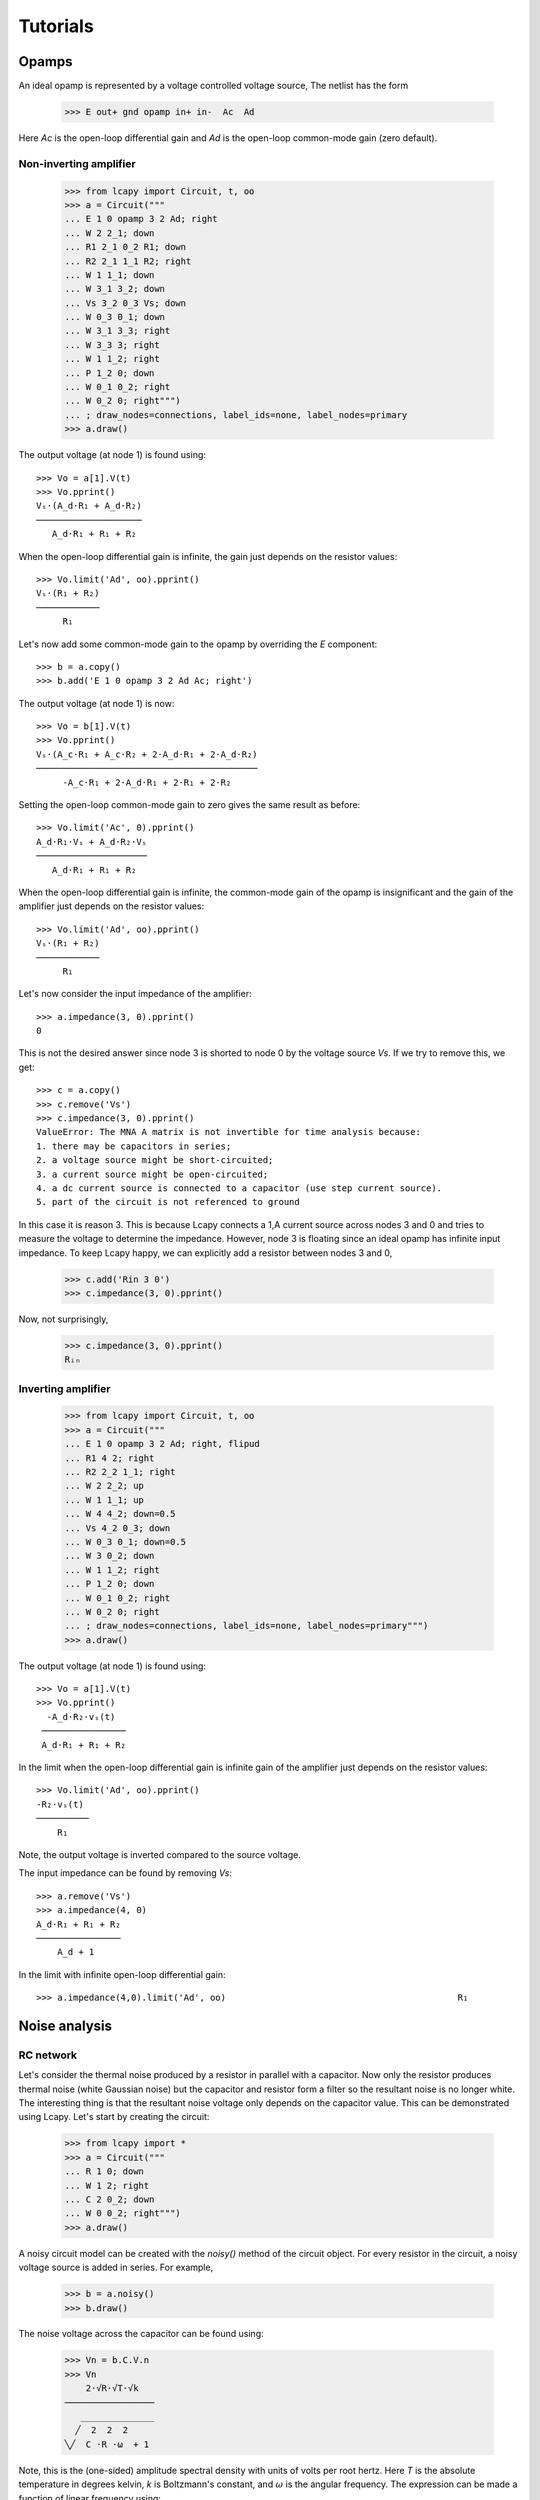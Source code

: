 =========
Tutorials
=========

Opamps
======

An ideal opamp is represented by a voltage controlled voltage source,  The netlist has the form

   >>> E out+ gnd opamp in+ in-  Ac  Ad

Here `Ac` is the open-loop differential gain and `Ad` is the open-loop common-mode gain (zero default).
   

Non-inverting amplifier
-----------------------

   >>> from lcapy import Circuit, t, oo
   >>> a = Circuit("""
   ... E 1 0 opamp 3 2 Ad; right
   ... W 2 2_1; down
   ... R1 2_1 0_2 R1; down
   ... R2 2_1 1_1 R2; right
   ... W 1 1_1; down
   ... W 3_1 3_2; down
   ... Vs 3_2 0_3 Vs; down
   ... W 0_3 0_1; down
   ... W 3_1 3_3; right
   ... W 3_3 3; right
   ... W 1 1_2; right
   ... P 1_2 0; down
   ... W 0_1 0_2; right
   ... W 0_2 0; right""")
   ... ; draw_nodes=connections, label_ids=none, label_nodes=primary
   >>> a.draw()

.. image:: examples/tutorials/opamps/opamp-noninverting-amplifier1.png
   :width: 12cm

The output voltage (at node 1) is found using::           

   >>> Vo = a[1].V(t)
   >>> Vo.pprint()
   Vₛ⋅(A_d⋅R₁ + A_d⋅R₂)
   ────────────────────
      A_d⋅R₁ + R₁ + R₂

When the open-loop differential gain is infinite, the gain just depends on the resistor values::      
           
   >>> Vo.limit('Ad', oo).pprint()
   Vₛ⋅(R₁ + R₂)
   ────────────
        R₁     

Let's now add some common-mode gain to the opamp by overriding the `E` component::

   >>> b = a.copy()
   >>> b.add('E 1 0 opamp 3 2 Ad Ac; right')
           
The output voltage (at node 1) is now::           

   >>> Vo = b[1].V(t)
   >>> Vo.pprint()
   Vₛ⋅(A_c⋅R₁ + A_c⋅R₂ + 2⋅A_d⋅R₁ + 2⋅A_d⋅R₂)
   ──────────────────────────────────────────
        -A_c⋅R₁ + 2⋅A_d⋅R₁ + 2⋅R₁ + 2⋅R₂

Setting the open-loop common-mode gain to zero gives the same result as before::
        
   >>> Vo.limit('Ac', 0).pprint()
   A_d⋅R₁⋅Vₛ + A_d⋅R₂⋅Vₛ
   ─────────────────────
      A_d⋅R₁ + R₁ + R₂

When the open-loop differential gain is infinite, the common-mode gain
of the opamp is insignificant and the gain of the amplifier just
depends on the resistor values::
           
   >>> Vo.limit('Ad', oo).pprint()
   Vₛ⋅(R₁ + R₂)
   ────────────
        R₁     

Let's now consider the input impedance of the amplifier::

   >>> a.impedance(3, 0).pprint()
   0

This is not the desired answer since node 3 is shorted to node 0 by the voltage source `Vs`.  If we try to remove this, we get::

   >>> c = a.copy()
   >>> c.remove('Vs')
   >>> c.impedance(3, 0).pprint()  
   ValueError: The MNA A matrix is not invertible for time analysis because:
   1. there may be capacitors in series;
   2. a voltage source might be short-circuited;
   3. a current source might be open-circuited;
   4. a dc current source is connected to a capacitor (use step current source).
   5. part of the circuit is not referenced to ground

In this case it is reason 3.  This is because Lcapy connects a 1\,A current source across nodes 3 and 0 and tries to measure the voltage to determine the impedance.   However, node 3 is floating since an ideal opamp has infinite input impedance.  To keep Lcapy happy, we can explicitly add a resistor between nodes 3 and 0,

   >>> c.add('Rin 3 0')
   >>> c.impedance(3, 0).pprint()

Now, not surprisingly,

   >>> c.impedance(3, 0).pprint()  
   Rᵢₙ


Inverting amplifier
-------------------

   >>> from lcapy import Circuit, t, oo
   >>> a = Circuit("""   
   ... E 1 0 opamp 3 2 Ad; right, flipud
   ... R1 4 2; right
   ... R2 2_2 1_1; right
   ... W 2 2_2; up
   ... W 1 1_1; up
   ... W 4 4_2; down=0.5
   ... Vs 4_2 0_3; down
   ... W 0_3 0_1; down=0.5
   ... W 3 0_2; down
   ... W 1 1_2; right
   ... P 1_2 0; down
   ... W 0_1 0_2; right
   ... W 0_2 0; right
   ... ; draw_nodes=connections, label_ids=none, label_nodes=primary""")
   >>> a.draw()

.. image:: examples/tutorials/opamps/opamp-inverting-amplifier1.png
   :width: 12cm

The output voltage (at node 1) is found using::

  >>> Vo = a[1].V(t)
  >>> Vo.pprint()
    -A_d⋅R₂⋅vₛ(t)  
   ────────────────
   A_d⋅R₁ + R₁ + R₂

In the limit when the open-loop differential gain is infinite gain of
the amplifier just depends on the resistor values::
           
   >>> Vo.limit('Ad', oo).pprint()
   -R₂⋅vₛ(t) 
   ──────────
       R₁    

Note, the output voltage is inverted compared to the source voltage.

The input impedance can be found by removing `Vs`::

   >>> a.remove('Vs')
   >>> a.impedance(4, 0)
   A_d⋅R₁ + R₁ + R₂
   ────────────────
       A_d + 1     

In the limit with infinite open-loop differential gain::

   >>> a.impedance(4,0).limit('Ad', oo)                                            R₁

   

Noise analysis
==============


RC network
----------

Let's consider the thermal noise produced by a resistor in parallel
with a capacitor.  Now only the resistor produces thermal noise (white
Gaussian noise) but the capacitor and resistor form a filter so the
resultant noise is no longer white.  The interesting thing is that the
resultant noise voltage only depends on the capacitor value.  This can
be demonstrated using Lcapy.   Let's start by creating the circuit:

   >>> from lcapy import *
   >>> a = Circuit("""
   ... R 1 0; down
   ... W 1 2; right
   ... C 2 0_2; down
   ... W 0 0_2; right""")
   >>> a.draw()

.. image:: examples/tutorials/RCnoise/RCparallel1.png
   :width: 4cm

A noisy circuit model can be created with the `noisy()` method of the circuit object.   For every resistor in the circuit, a noisy voltage source is added in series.  For example,

   >>> b = a.noisy()
   >>> b.draw()

.. image:: examples/tutorials/RCnoise/RCparallel1noisy.png
   :width: 4cm
        
The noise voltage across the capacitor can be found using:

   >>> Vn = b.C.V.n
   >>> Vn
       2⋅√R⋅√T⋅√k   
   ─────────────────
      ______________
     ╱  2  2  2     
   ╲╱  C ⋅R ⋅ω  + 1 

Note, this is the (one-sided) amplitude spectral density with units of volts per root hertz.  Here `T` is the absolute temperature in degrees kelvin, `k` is Boltzmann's constant, and :math:`\omega` is the angular frequency.  The expression can be made a function of linear frequency using:

   >>> Vn(f)
         2⋅√R⋅√T⋅√k      
   ──────────────────────
      ___________________
     ╱    2  2  2  2     
   ╲╱  4⋅π ⋅C ⋅R ⋅f  + 1 

This expression can be plotted if we substitute the symbols with numbers.  Let's choose :math:`T = 293` K, :math:`R = 10` kohm, and :math:`C = 100` nF.

   >>> Vns = Vn.subs({'R':10e3, 'C':100e-9, 'T':293, 'k':1.38e-23})
   >>> Vns(f)
              √101085           
   ─────────────────────────────
                    ____________
                   ╱  2  2      
                  ╱  π ⋅f       
   25000000000⋅  ╱   ────── + 1 
               ╲╱    250000     

Note, Lcapy tries to approximate all numbers with integers.  A floating point representation can be found with the `evalf()` method:

   >>> Vns(f).evalf()               
                                                     -0.5
                       ⎛                     2      ⎞    
   1.27175469332729e-8⋅⎝3.94784176043574e-5⋅f  + 1.0⎠    

The amplitude spectral density of the noise can be plotted by definining a vector of frequency samples:

   >>> from numpy import linspace
   >>> vf = linspace(0, 10e3, 200)
   >>> (Vns(f) * 1e9).plot(vf, plot_type='mag', ylabel='ASD (nV/rootHz'))
 

.. image:: examples/tutorials/RCnoise/RCparallel1noiseplot1.png
   :width: 10cm   

Finally, the rms noise voltage can be found using the `rms()` method.  This integrates the square of the ASD (the power spectral density) over all frequencies and takes the square root.  For this example, the rms value does not depend on R.

   >>> Vn.rms()
   √T⋅√k
   ─────
     √C 


Opamp non-inverting amplifier
-----------------------------

This tutorial looks at the noise from an opamp non-inverting
amplifier.  It uses an ideal opamp with open-loop gain `A` augmented
with a voltage source representing the input-referred opamp voltage
noise, and current sources representing the input-referred opamp
current noise.

   >>> from lcapy import *
   >>> a = Circuit("""
   ... Rs 1 0; down
   ... Vn 1 2 noise; right
   ... W 2 3; right
   ... In1 2 0_2 noise; down, l=I_{n+}
   ... W 0 0_2; right
   ... In2 5 0_5 noise; down, l=I_{n-}
   ... W 5 4; right
   ... W 0_2 0_5; right
   ... W 4 6; down
   ... R1 6 0_6; down
   ... W 0_5 0_6; right
   ... R2 6 7; right
   ... W 8 7; down
   ... E 8 0 opamp 3 4 A; right
   ... W 8 9; right
   ... W 0_6 0_9; right
   ... P 9 0_9; down
   ... ; draw_nodes=connections, label_nodes=none""")
   >>> a.draw()

.. image:: examples/tutorials/opampnoise/opamp-noninverting-amplifier.png
   :width: 10cm

The noise ASD at the input of the opamp is
           
   >>> a[3].V.n
      ____________________________
     ╱    ⎛   2           ⎞     2 
   ╲╱  Rₛ⋅⎝Iₙ₁ ⋅Rₛ + 4⋅T⋅k⎠ + Vₙ  

This is independent of frequency and thus is white.  In practice, the voltage and current noise of an opamp has a 1/f component at low frequencies.

The noise at the output of the amplifier is

   >>> a[8].V.n   
        _____________________________________________________
       ╱    2   2          2      2   2   2     2          2 
   A⋅╲╱  Iₙ₁ ⋅Rₛ ⋅(R₁ + R₂)  + Iₙ₂ ⋅R₁ ⋅R₂  + Vₙ ⋅(R₁ + R₂)  
   ──────────────────────────────────────────────────────────
                         A⋅R₁ + R₁ + R₂                      

Assuming an infinite open-loop gain this simplifies to

   >>> a[8].V.n.limit('A', oo)
      _____________________________________________________
     ╱    2   2          2      2   2   2     2          2 
   ╲╱  Iₙ₁ ⋅Rₛ ⋅(R₁ + R₂)  + Iₙ₂ ⋅R₁ ⋅R₂  + Vₙ ⋅(R₁ + R₂)  
   ────────────────────────────────────────────────────────
                              R₁                           

This is simply the input noise scaled by the amplfier gain :math:`1 + R_2/R_1`.

So far the analysis has ignored the noise due to the feedback resistors.   The noise from these resistors can be modelled with the `noisy()` method of the circuit object.

   >>> b = a.noisy()
   >>> b.draw()

.. image:: examples/tutorials/opampnoise/opamp-noninverting-amplifier-noisy.png
   :width: 10cm


Let's choose :math:`R2 = (G - 1) R_1` where :math:`G` is the closed-loop gain:

   >>> c = b.subs({'R2':'(G - 1) * R1'})
   >>> c[8].V.n.limit('A', oo)

Unfortunately, this becomes unmanageable since SymPy has to assume that :math:`G` may be less than one.   So instead, let's choose :math:`G=10`,

   >>> c = b.subs({'R2':'(10 - 1) * R1'})
   >>> c[8].V.n.limit('A', oo)
      ________________________________________________________________
     ╱        2   2         2   2                                   2 
   ╲╱  100⋅Iₙ₁ ⋅Rₛ  + 81⋅Iₙ₂ ⋅R₁  + 360⋅R₁⋅T⋅k + 400⋅Rₛ⋅T⋅k + 100⋅Vₙ  

In practice, both noise current sources have the same ASD.  Thus

   >>> c = b.subs({'R2':'(10 - 1) * R1', 'In2':'In1'})
   >>> c[8].V.n.limit('A', oo)
      _________________________________________________________________
     ╱        2   2        ⎛     2            ⎞                      2 
   ╲╱  100⋅Iₙ₁ ⋅Rₛ  + 9⋅R₁⋅⎝9⋅Iₙ₁ ⋅R₁ + 40⋅T⋅k⎠ + 400⋅Rₛ⋅T⋅k + 100⋅Vₙ  

The noise is minimised by keeping `R1` as small as possible.  However, for high gains, the noise is dominated by the opamp noise.  Ideally, `Rs` needs to be minimised.  However, if it is large, it is imperative to choose a CMOS opamp with a low noise current.   Unfortunately, these amplifiers have a higher noise voltage than bipolar opamps.
   


Shield guard
============

Electrostatic shields are important to avoid capacitive coupling of intefererence into signals.  However, the capacitance between the signal and cable shields lowers the input impedance of an amplifier.


   >>> from lcapy import Circuit, t, oo
   >>> a = Circuit("""
   ... Vs 14 12 ac; down
   ... Rs 14 1; right
   ... Cable1; right=4, dashed, kind=coax, l=
   ... W 1 Cable1.in; right=0.5
   ... W Cable1.out 2; right=0.5
   ... W Cable1.ognd 10; down=0.5
   ... Cc Cable1.mid Cable1.b; down=0.2, dashed, scale=0.6
   ... W 2 11; right=0.75
   ... W 7 10; up=0.5
   ... E2 15 0 opamp 11 17 A_1; right, scale=0.5
   ... W 17 18; down
   ... W 12 7; right
   ... W 7 18; right
   ... W 18 0; down=0.2, sground
   ... Rin 11 17; down
   ... ; label_nodes=none, draw_nodes=connections
   ... ; draw_nodes=connections, label_ids=none, label_nodes=primary
   >>> a.draw()

.. image:: examples/tutorials/shield-guard/shield-ground.png
   :width: 30cm


To find the input impedance it is first necessary to disconnect the
source, for example,

    >>> a.remove(('Vs', 'Rs'))

The impedance seen across `Rin` can be then found using:

    >>> Z = a.impedance('Rin')           
        1        
    ─────────────────
        ⎛       1   ⎞
    C_c⋅⎜s + ───────⎟
        ⎝    C_c⋅Rᵢₙ⎠

This impedance is the parallel comination of the input resistance Rin and the impedance of the cable capacitance.   Thus at high frequencies the impedance drops.
        

Shield guard circuits are used to mitigate the capacitance between a cable signal and the cable shield.  For example:


   >>> from lcapy import Circuit, t, oo
   >>> b = Circuit("""
   ... Vs 14 12 ac; down
   ... Rs 14 1; right
   ... Cable1; right=4, dashed, kind=coax, l=
   ... W 1 Cable1.in; right=0.5
   ... W Cable1.out 2; right=0.5
   ... W Cable1.ognd 10; down=0.5
   ... Cc Cable1.mid Cable1.b; down=0.2, dashed, scale=0.6
   ... W 2 3; right=1.5
   ... W 3 11; right=0.75
   ... W 3 4; down=0.5
   ... W 5 6; down=0.5
   ... W 6 7; left
   ... W 7 10; up=0.5
   ... R 10 8; right
   ... E1 8 0 opamp 4 5 A_2; left=0.5, mirror, scale=0.5
   ... E2 15 0 opamp 11 17 A_1; right, scale=0.5
   ... W 17 18; down
   ... W 12 18; right
   ... W 18 0; down=0.2, sground
   ... Rin 11 17; down
   ... ; draw_nodes=connections, label_ids=none, label_nodes=primary
   >>> a.draw()

.. image:: examples/tutorials/shield-guard/shield-guard.png
   :width: 25cm

Again, to find the input impedance it is first necessary to disconnect the
source, for example,

    >>> b.remove(('Vs', 'Rs'))

The impedance seen across `Rin` can be then found using:

    >>> Z = b.impedance('Rin')
    ⎛Rᵢₙ⋅(A₂ + C_c⋅R⋅s + 1)⎞
    ⎜──────────────────────⎟
    ⎝    C_c⋅(R + Rᵢₙ)     ⎠
    ────────────────────────
               A₂ + 1       
      s + ───────────────   
          C_c⋅R + C_c⋅Rᵢₙ   

However, when the open-loop gain, A2, of the shield-guard amplifier is large then

    >>> Z.limit('A_2', oo)
     Rᵢₙ

Thus the input impedance does not depend on Cc.  In practice, the open-loop gain is not infinite and reduces with frequency and so the guarding does not help at very high frequencies.
